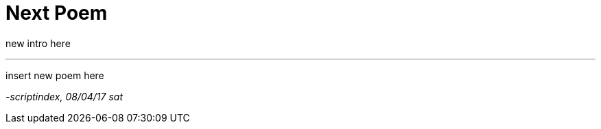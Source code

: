 = Next Poem
:hp-tags: poetry
:published-at: 2017-04-06

new intro here

---

insert new poem here

_-scriptindex, 08/04/17 sat_